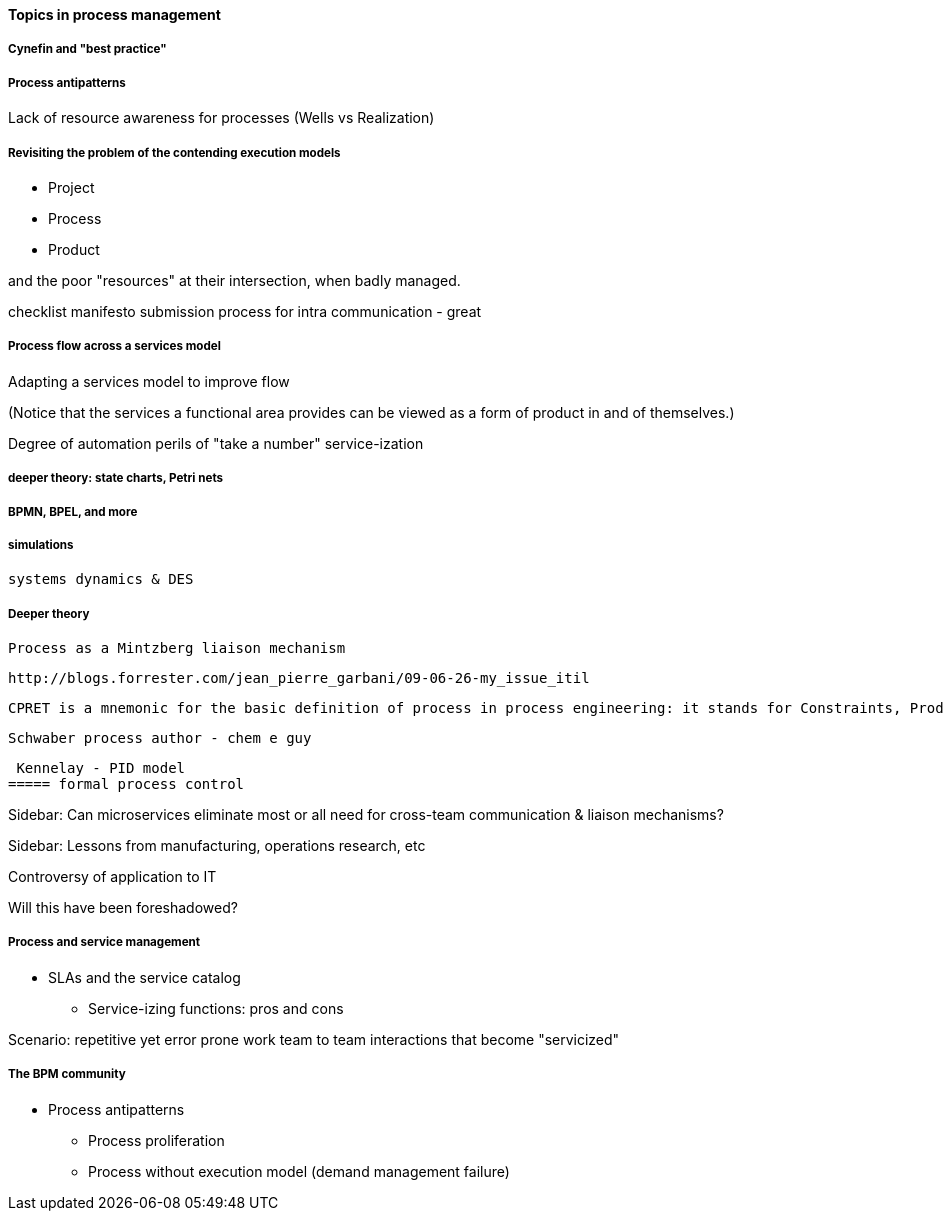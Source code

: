 ==== Topics in process management

===== Cynefin and "best practice"

===== Process antipatterns
Lack of resource awareness for processes (Wells vs Realization)

===== Revisiting the problem of the contending execution models
- Project
- Process
- Product

and the poor "resources" at their intersection, when badly managed.

checklist manifesto submission process for intra communication - great

===== Process flow across a services model

Adapting a services model to improve flow

(Notice that the services a functional area provides can be viewed as a form of product in and of themselves.)

Degree of automation
perils of "take a number" service-ization



===== deeper theory: state charts, Petri nets

===== BPMN, BPEL, and more

===== simulations

 systems dynamics & DES

===== Deeper theory
 Process as a Mintzberg liaison mechanism

 http://blogs.forrester.com/jean_pierre_garbani/09-06-26-my_issue_itil

 CPRET is a mnemonic for the basic definition of process in process engineering: it stands for Constraints, Product, Resources, input Elements and Transformation which are the basic components of a process. In process engineering, a process is a suite of transformations of elements into a given output (product) given a set of constraints and resources. From this definition, we can see that technology has a strong influence on the process: the transformation part is a clear function of the technology available as input and resources in IT are strongly influenced by the technology used. As we mostly deal with information and data in IT management processes, the type of data available is either helping or impeding the transformation part.

 Schwaber process author - chem e guy

 Kennelay - PID model
===== formal process control


****
Sidebar: Can microservices eliminate most or all need for cross-team communication & liaison mechanisms?
****

****
Sidebar: Lessons from manufacturing, operations research, etc

Controversy of application to IT

Will this have been foreshadowed?
****

===== Process and service management
* SLAs and the service catalog
** Service-izing functions: pros and cons

Scenario: repetitive yet error prone work
team to team interactions that become "servicized"

===== The BPM community

* Process antipatterns
 - Process proliferation
 - Process without execution model (demand management failure)
